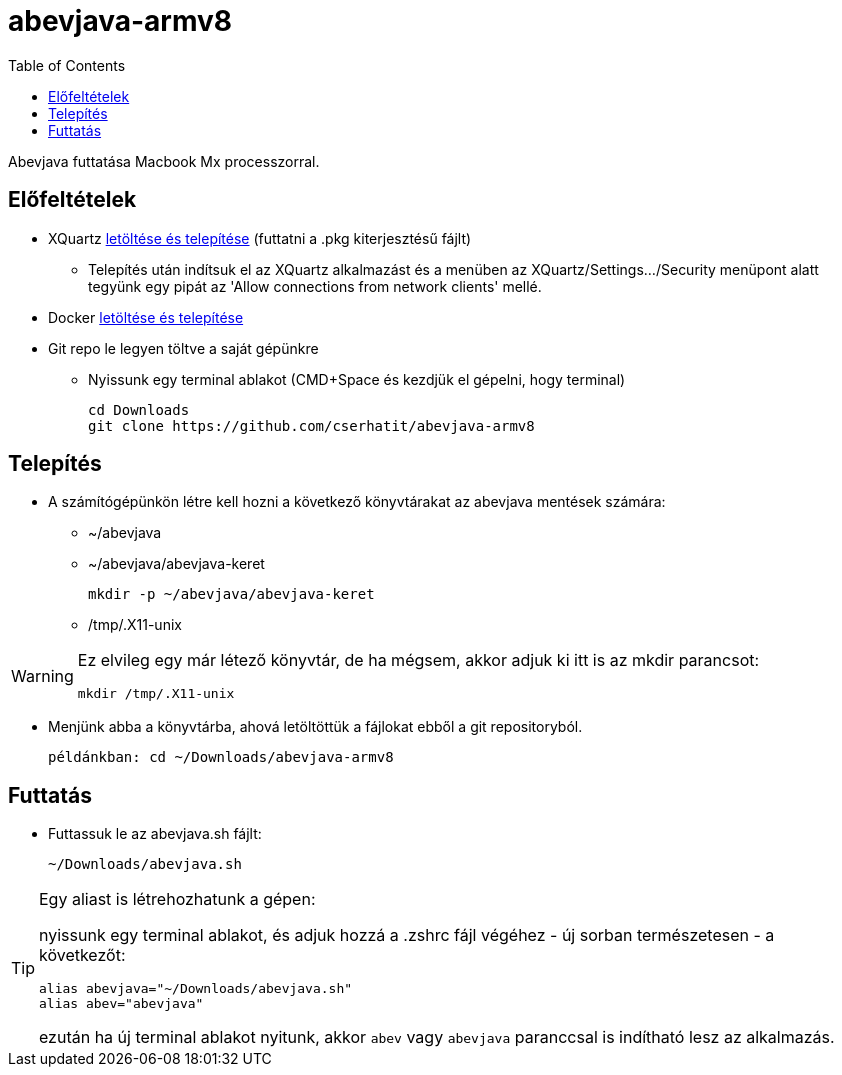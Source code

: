 :imagesdir: images
:couchbase_version: current
:toc:
:project_id: abevjava-on-arm
:icons: font
:source-highlighter: prettify
:tags: guides,meta

= abevjava-armv8

Abevjava futtatása Macbook Mx processzorral.

:sectnums!:
== Előfeltételek

* XQuartz https://www.xquartz.org[letöltése és telepítése] (futtatni a .pkg kiterjesztésű fájlt)
** Telepítés után indítsuk el az XQuartz alkalmazást és a menüben az XQuartz/Settings.../Security menüpont alatt tegyünk egy pipát az 'Allow connections from network clients' mellé.

* Docker https://desktop.docker.com/mac/main/arm64/Docker.dmg?utm_source=docker&utm_medium=webreferral&utm_campaign=docs-driven-download-mac-arm64[letöltése és telepítése]

* Git repo le legyen töltve a saját gépünkre

** Nyissunk egy terminal ablakot (CMD+Space és kezdjük el gépelni, hogy terminal)
 
 cd Downloads
 git clone https://github.com/cserhatit/abevjava-armv8 
 
== Telepítés

* A számítógépünkön létre kell hozni a következő könyvtárakat az abevjava mentések számára:

** ~/abevjava
** ~/abevjava/abevjava-keret

  mkdir -p ~/abevjava/abevjava-keret

** /tmp/.X11-unix

[WARNING]
====
Ez elvileg egy már létező könyvtár, de ha mégsem, akkor adjuk ki itt is az mkdir parancsot:

  mkdir /tmp/.X11-unix

====

* Menjünk abba a könyvtárba, ahová letöltöttük a fájlokat ebből a git repositoryból.

 példánkban: cd ~/Downloads/abevjava-armv8
 
== Futtatás

* Futtassuk le az abevjava.sh fájlt:

 ~/Downloads/abevjava.sh

[TIP]
====
Egy aliast is létrehozhatunk a gépen:

nyissunk egy terminal ablakot, és adjuk hozzá a .zshrc fájl végéhez - új sorban természetesen - a következőt:
 
 alias abevjava="~/Downloads/abevjava.sh"
 alias abev="abevjava"

ezután ha új terminal ablakot nyitunk, akkor `abev` vagy `abevjava` paranccsal is indítható lesz az alkalmazás.

====
